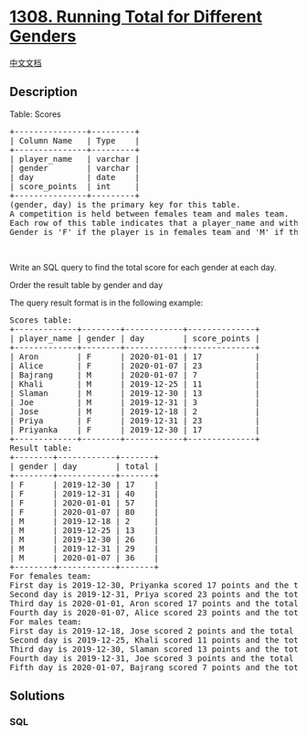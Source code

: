 * [[https://leetcode.com/problems/running-total-for-different-genders][1308.
Running Total for Different Genders]]
  :PROPERTIES:
  :CUSTOM_ID: running-total-for-different-genders
  :END:
[[./solution/1300-1399/1308.Running Total for Different Genders/README.org][中文文档]]

** Description
   :PROPERTIES:
   :CUSTOM_ID: description
   :END:

#+begin_html
  <p>
#+end_html

Table: Scores

#+begin_html
  </p>
#+end_html

#+begin_html
  <pre>
  +---------------+---------+
  | Column Name   | Type    |
  +---------------+---------+
  | player_name   | varchar |
  | gender        | varchar |
  | day           | date    |
  | score_points  | int     |
  +---------------+---------+
  (gender, day) is the primary key for this table.
  A competition is held between females team and males team.
  Each row of this table indicates that a player_name and with gender has scored score_point in someday.
  Gender is &#39;F&#39; if the player is in females team and &#39;M&#39; if the player is in males team.
  </pre>
#+end_html

#+begin_html
  <p>
#+end_html

 

#+begin_html
  </p>
#+end_html

#+begin_html
  <p>
#+end_html

Write an SQL query to find the total score for each gender at each day.

#+begin_html
  </p>
#+end_html

#+begin_html
  <p>
#+end_html

Order the result table by gender and day

#+begin_html
  </p>
#+end_html

#+begin_html
  <p>
#+end_html

The query result format is in the following example:

#+begin_html
  </p>
#+end_html

#+begin_html
  <pre>
  Scores table:
  +-------------+--------+------------+--------------+
  | player_name | gender | day        | score_points |
  +-------------+--------+------------+--------------+
  | Aron        | F      | 2020-01-01 | 17           |
  | Alice       | F      | 2020-01-07 | 23           |
  | Bajrang     | M      | 2020-01-07 | 7            |
  | Khali       | M      | 2019-12-25 | 11           |
  | Slaman      | M      | 2019-12-30 | 13           |
  | Joe         | M      | 2019-12-31 | 3            |
  | Jose        | M      | 2019-12-18 | 2            |
  | Priya       | F      | 2019-12-31 | 23           |
  | Priyanka    | F      | 2019-12-30 | 17           |
  +-------------+--------+------------+--------------+
  Result table:
  +--------+------------+-------+
  | gender | day        | total |
  +--------+------------+-------+
  | F      | 2019-12-30 | 17    |
  | F      | 2019-12-31 | 40    |
  | F      | 2020-01-01 | 57    |
  | F      | 2020-01-07 | 80    |
  | M      | 2019-12-18 | 2     |
  | M      | 2019-12-25 | 13    |
  | M      | 2019-12-30 | 26    |
  | M      | 2019-12-31 | 29    |
  | M      | 2020-01-07 | 36    |
  +--------+------------+-------+
  For females team:
  First day is 2019-12-30, Priyanka scored 17 points and the total score for the team is 17.
  Second day is 2019-12-31, Priya scored 23 points and the total score for the team is 40.
  Third day is 2020-01-01, Aron scored 17 points and the total score for the team is 57.
  Fourth day is 2020-01-07, Alice scored 23 points and the total score for the team is 80.
  For males team:
  First day is 2019-12-18, Jose scored 2 points and the total score for the team is 2.
  Second day is 2019-12-25, Khali scored 11 points and the total score for the team is 13.
  Third day is 2019-12-30, Slaman scored 13 points and the total score for the team is 26.
  Fourth day is 2019-12-31, Joe scored 3 points and the total score for the team is 29.
  Fifth day is 2020-01-07, Bajrang scored 7 points and the total score for the team is 36.
  </pre>
#+end_html

** Solutions
   :PROPERTIES:
   :CUSTOM_ID: solutions
   :END:

#+begin_html
  <!-- tabs:start -->
#+end_html

*** *SQL*
    :PROPERTIES:
    :CUSTOM_ID: sql
    :END:
#+begin_src sql
#+end_src

#+begin_html
  <!-- tabs:end -->
#+end_html
